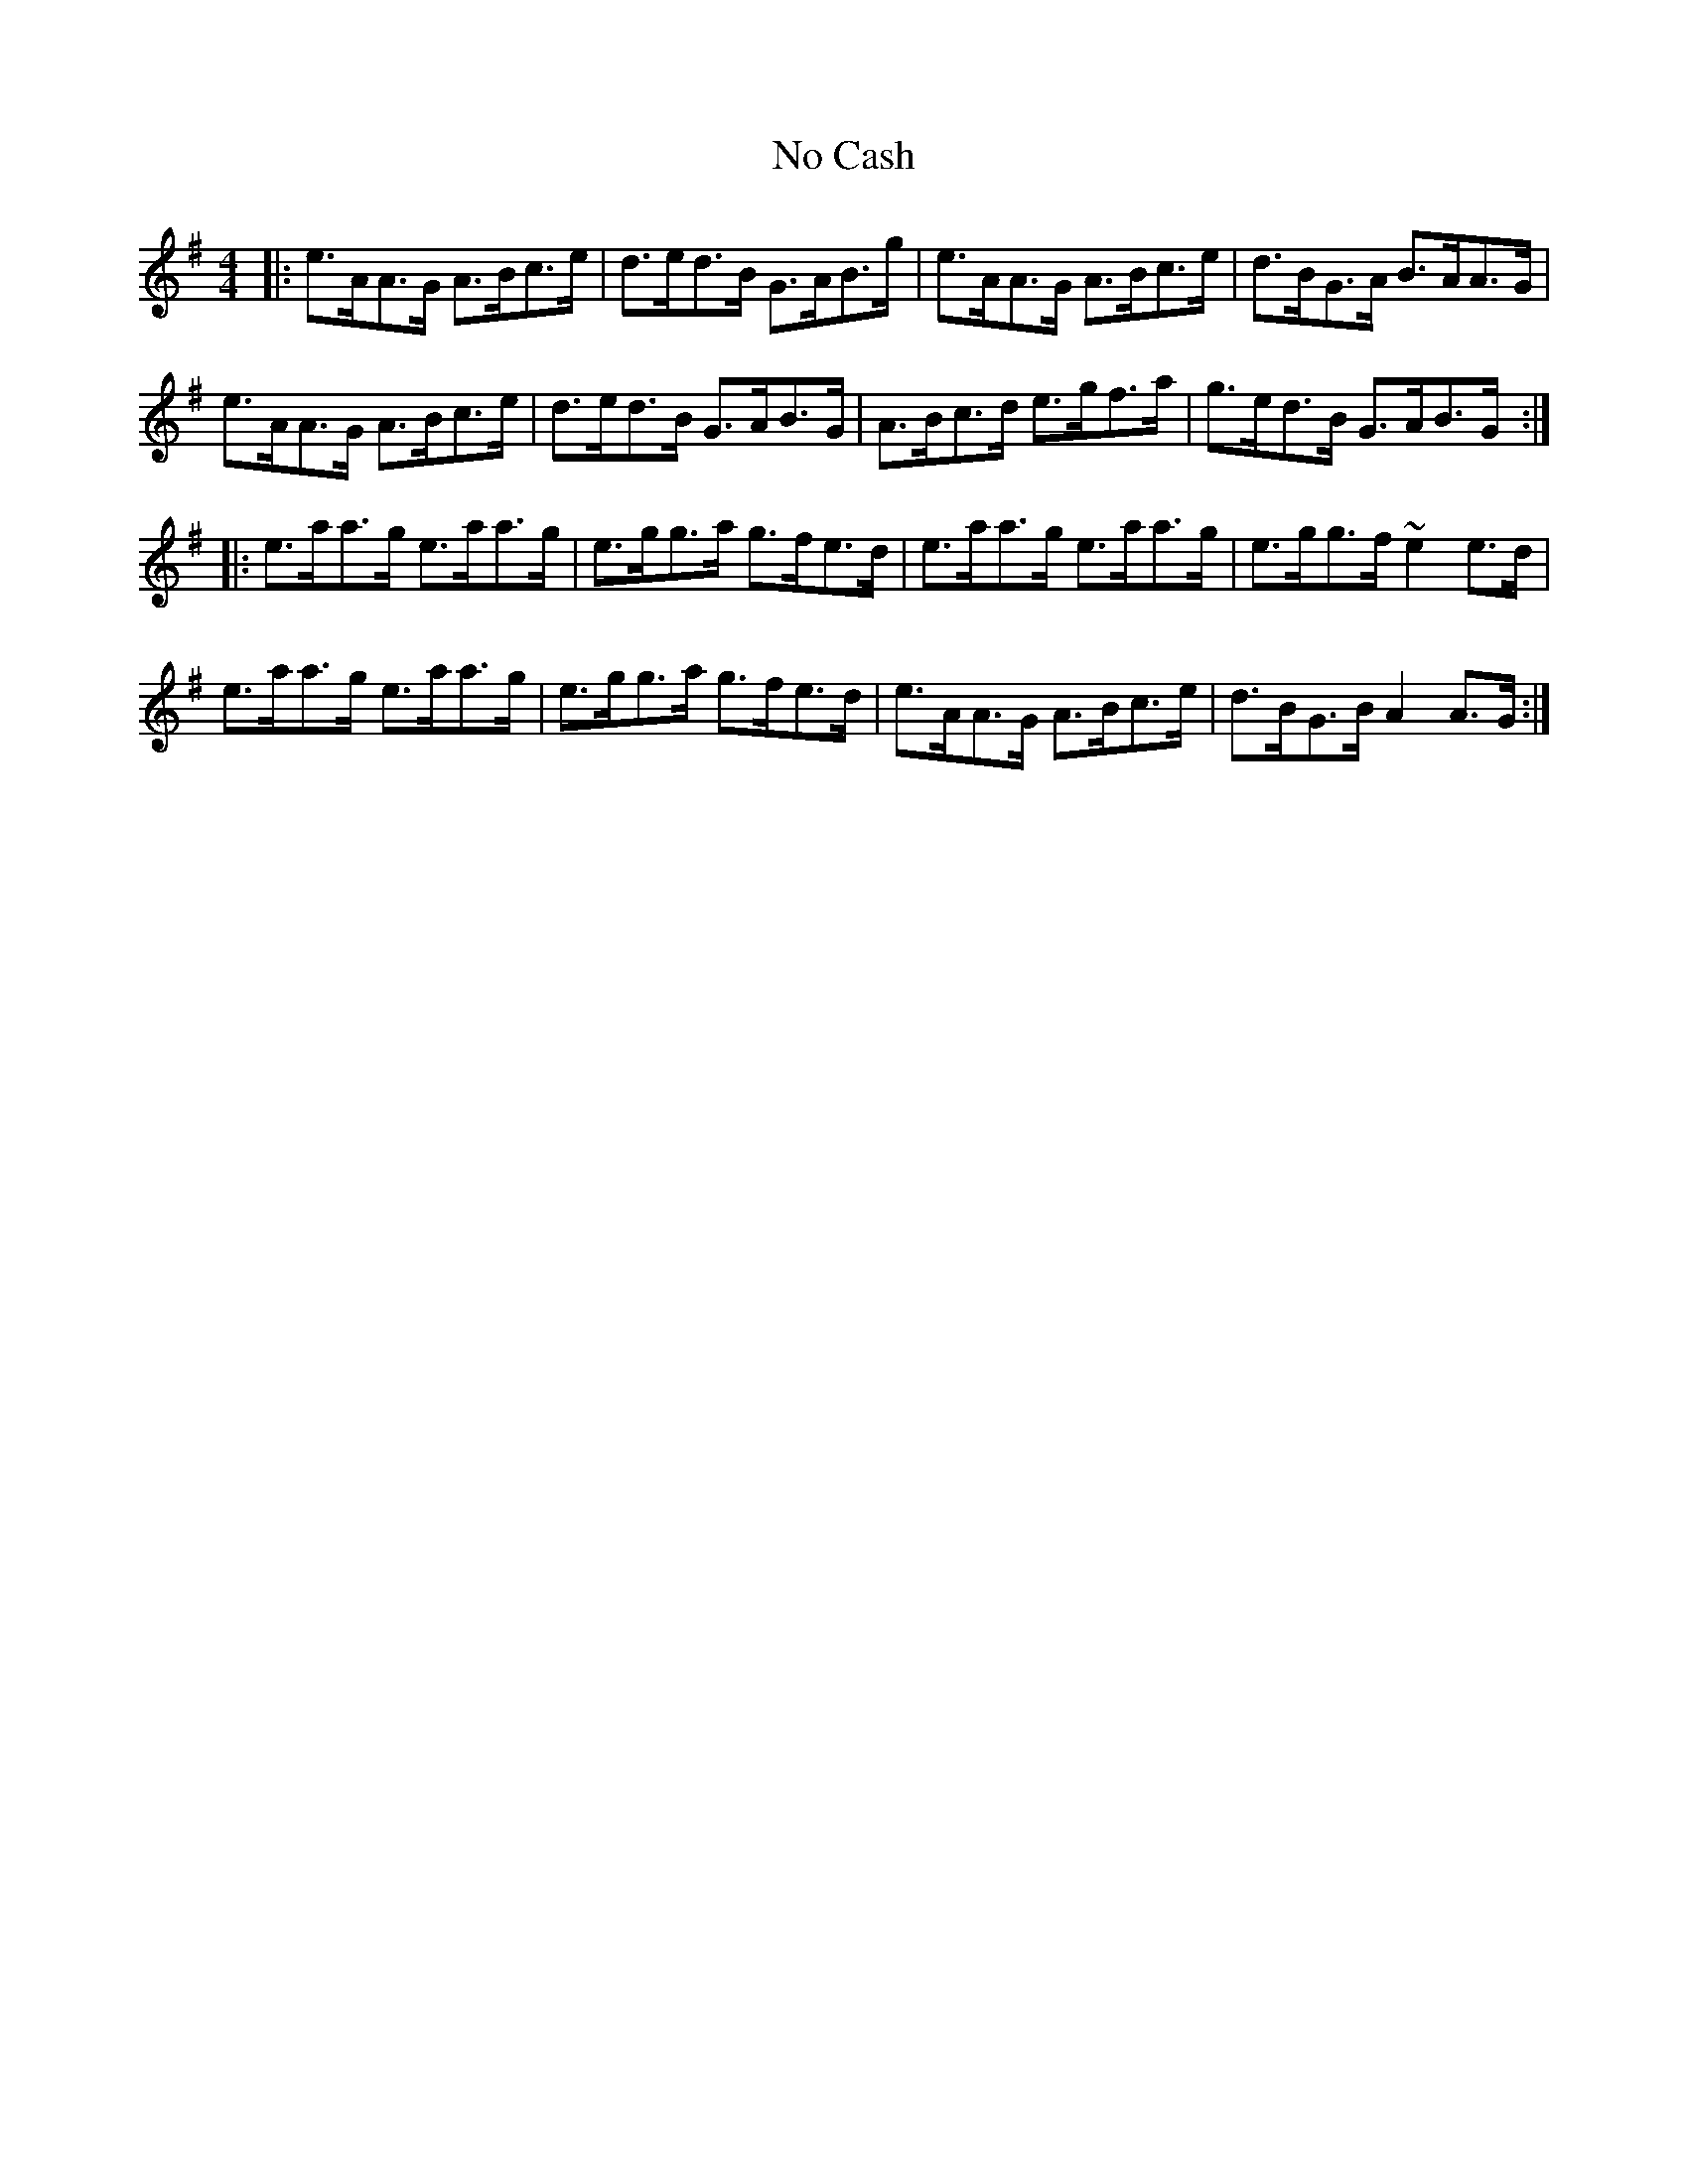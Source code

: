 X: 29525
T: No Cash
R: hornpipe
M: 4/4
K: Adorian
|:e>AA>G A>Bc>e|d>ed>B G>AB>g|e>AA>G A>Bc>e|d>BG>A B>AA>G|
e>AA>G A>Bc>e|d>ed>B G>AB>G|A>Bc>d e>gf>a|g>ed>B G>AB>G:|
|:e>aa>g e>aa>g|e>gg>a g>fe>d|e>aa>g e>aa>g|e>gg>f ~e2 e>d|
e>aa>g e>aa>g|e>gg>a g>fe>d|e>AA>G A>Bc>e|d>BG>B A2 A>G:|

